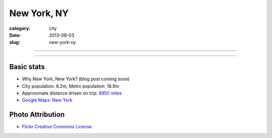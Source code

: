 New York, NY
============

:category: city
:date: 2013-08-03
:slug: new-york-ny

----

.. image:: ../img/new-york-ny.jpg
  :width: 640px
  :height: 480px
  :alt: New York City, New York

----

Basic stats
-----------
* Why New York, New York? (blog post coming soon)
* City population: 8.2m, Metro population: 18.9m
* Approximate distance driven on trip: `8950 miles <http://bit.ly/SRCjmd>`_
* `Google Maps: New York <http://goo.gl/maps/qA83z>`_

Photo Attribution
-----------------
* `Flickr Creative Commons License <http://www.flickr.com/photos/endymion120/5471920747/>`_
